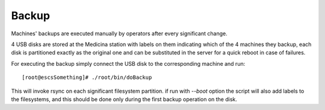 Backup
------

Machines' backups are executed manually by operators after every significant
change. 

4 USB disks are stored at the Medicina station with labels on them indicating
which of the 4 machines they backup, each disk is partitioned exactly
as the original one and can be substituted in the server for a quick reboot in
case of failures.

For executing the backup simply connect the USB disk to the corresponding
machine and run::

    [root@escsSomething]# ./root/bin/doBackup

This will invoke rsync on each significant filesystem partition. if run with
*--boot* option the script will also add labels to the filesystems, and this
should be done only during the first backup operation on the disk.

